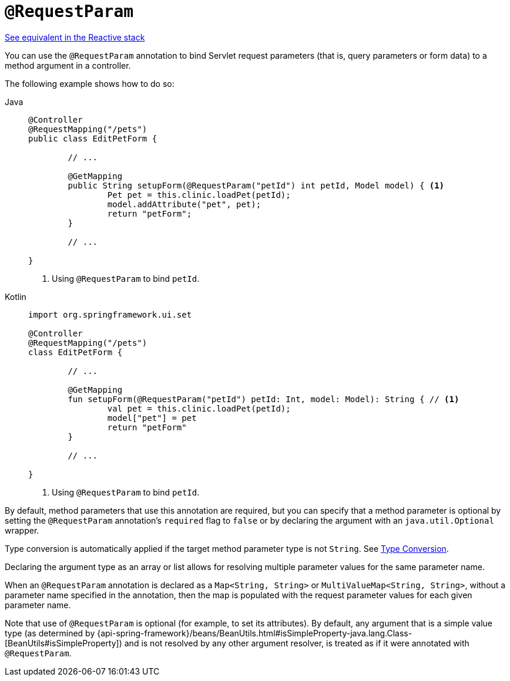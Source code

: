 [[mvc-ann-requestparam]]
= `@RequestParam`

[.small]#xref:web/webflux/controller/ann-methods/requestparam.adoc[See equivalent in the Reactive stack]#

You can use the `@RequestParam` annotation to bind Servlet request parameters (that is,
query parameters or form data) to a method argument in a controller.

The following example shows how to do so:

[tabs]
======
Java::
+
[source,java,indent=0,subs="verbatim,quotes",role="primary"]
----
	@Controller
	@RequestMapping("/pets")
	public class EditPetForm {

		// ...

		@GetMapping
		public String setupForm(@RequestParam("petId") int petId, Model model) { <1>
			Pet pet = this.clinic.loadPet(petId);
			model.addAttribute("pet", pet);
			return "petForm";
		}

		// ...

	}
----
<1> Using `@RequestParam` to bind `petId`.

Kotlin::
+
[source,kotlin,indent=0,subs="verbatim,quotes",role="secondary"]
----
	import org.springframework.ui.set

	@Controller
	@RequestMapping("/pets")
	class EditPetForm {

		// ...

		@GetMapping
		fun setupForm(@RequestParam("petId") petId: Int, model: Model): String { // <1>
			val pet = this.clinic.loadPet(petId);
			model["pet"] = pet
			return "petForm"
		}

		// ...

	}
----
<1> Using `@RequestParam` to bind `petId`.
======

By default, method parameters that use this annotation are required, but you can specify that
a method parameter is optional by setting the `@RequestParam` annotation's `required` flag to
`false` or by declaring the argument with an `java.util.Optional` wrapper.

Type conversion is automatically applied if the target method parameter type is not
`String`. See xref:web/webmvc/mvc-controller/ann-methods/typeconversion.adoc[Type Conversion].

Declaring the argument type as an array or list allows for resolving multiple parameter
values for the same parameter name.

When an `@RequestParam` annotation is declared as a `Map<String, String>` or
`MultiValueMap<String, String>`, without a parameter name specified in the annotation,
then the map is populated with the request parameter values for each given parameter name.

Note that use of `@RequestParam` is optional (for example, to set its attributes).
By default, any argument that is a simple value type (as determined by
{api-spring-framework}/beans/BeanUtils.html#isSimpleProperty-java.lang.Class-[BeanUtils#isSimpleProperty])
and is not resolved by any other argument resolver, is treated as if it were annotated
with `@RequestParam`.


